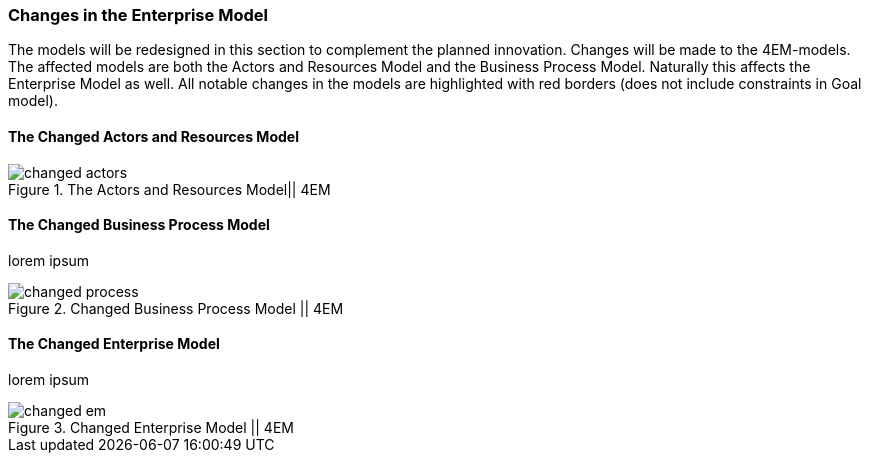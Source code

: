 === Changes in the Enterprise Model

The models will be redesigned in this section to complement the planned innovation.
Changes will be made to the 4EM-models.
The affected models are both the Actors and Resources Model and the Business Process Model. 
Naturally this affects the Enterprise Model as well.
All notable changes in the models are highlighted with red borders (does not include constraints in Goal model).


==== The Changed Actors and Resources Model

[[changed_actors]]
.The Actors and Resources Model|| 4EM
image::figures/TOBE/changed_actors.svg[align='center']

==== The Changed Business Process Model
lorem ipsum

[.landscape]
<<<
[[changed_process]]
.Changed Business Process Model || 4EM
image::figures/TOBE/changed_process.svg[scaledwidth=90%, align='center']
[.portrait]
<<<

==== The Changed Enterprise Model
lorem ipsum 

[.landscape]
<<<
[[changed_em]]
.Changed Enterprise Model || 4EM
image::figures/TOBE/changed_em.svg[scaledwidth=120%, align='center']
[.portrait]
<<<

// |===
// | Expectations |Theory related

// | Identify the changes that you have to make in your enterprise to realise the 
// business model and deliver the services. Enhance your 4EM or Archimate 
// model from part 1. The new model should be submitted. (Hint: did the 
// service innovation create more goals for your enterprise? If so, are there 
// implications for the processes, roles, technology, etc. in your enterprise?)

// | Explain the changes in your enterprise model and how they would support the service innovation e.g. new or changed processes, new organisational 
// structure, new competences and therefore new roles and actors, perhaps new 
// technological solutions, etc.). Note: again, it's important to be clear about the 
// purpose of the model as was relevant for part 1.

// |===